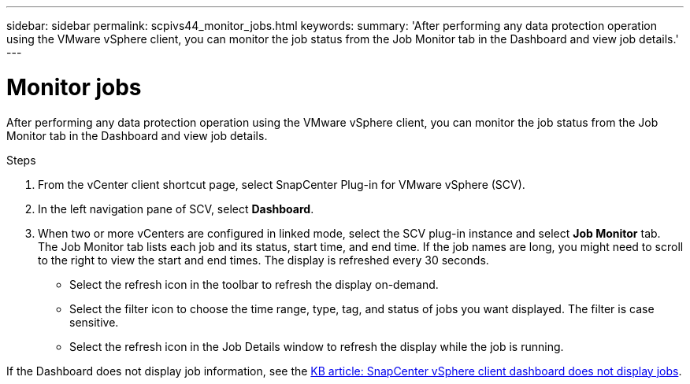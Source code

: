 ---
sidebar: sidebar
permalink: scpivs44_monitor_jobs.html
keywords:
summary: 'After performing any data protection operation using the VMware vSphere client, you can monitor the job status from the Job Monitor tab in the Dashboard and view job details.'
---

= Monitor jobs
:hardbreaks:
:nofooter:
:icons: font
:linkattrs:
:imagesdir: ./media/

//
// This file was created with NDAC Version 2.0 (August 17, 2020)
//
// 2020-09-09 12:24:22.211322
//

[.lead]
After performing any data protection operation using the VMware vSphere client, you can monitor the job status from the Job Monitor tab in the Dashboard and view job details.

.Steps

. From the vCenter client shortcut page, select SnapCenter Plug-in for VMware vSphere (SCV). 
. In the left navigation pane of SCV,  select *Dashboard*. 
. When two or more vCenters are configured in linked mode, select the SCV plug-in instance and select *Job Monitor* tab.
The Job Monitor tab lists each job and its status, start time, and end time. If the job names are long, you might need to scroll to the right to view the start and end times. The display is refreshed every 30 seconds.
+
* Select the refresh icon in the toolbar to refresh the display on-demand.
* Select the filter icon to choose the time range, type, tag, and status of jobs you want displayed. The filter is case sensitive.
// 25Feb2022  Burt 1454986  Ronya
* Select the refresh icon in the Job Details window to refresh the display while the job is running.

If the Dashboard does not display job information, see the https://kb.netapp.com/Advice_and_Troubleshooting/Data_Protection_and_Security/SnapCenter/SnapCenter_vSphere_web_client_dashboard_does_not_display_jobs[KB article: SnapCenter vSphere client dashboard does not display jobs^].
